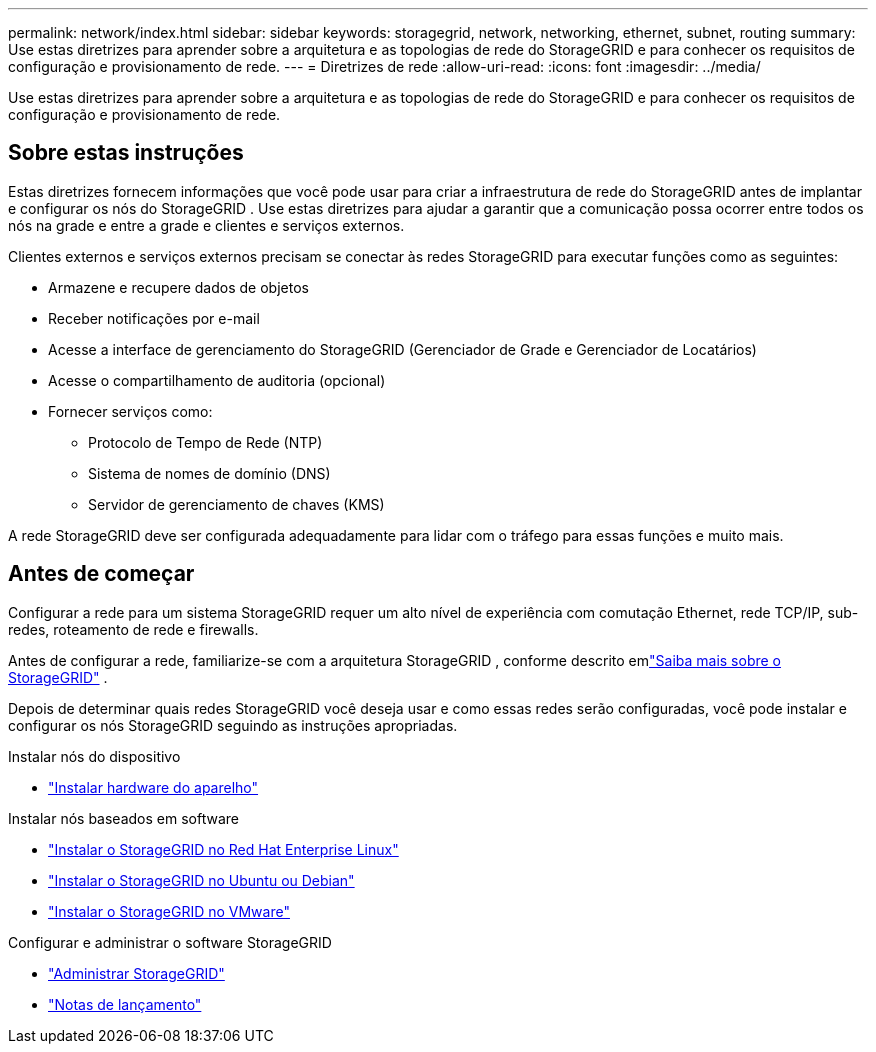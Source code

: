 ---
permalink: network/index.html 
sidebar: sidebar 
keywords: storagegrid, network, networking, ethernet, subnet, routing 
summary: Use estas diretrizes para aprender sobre a arquitetura e as topologias de rede do StorageGRID e para conhecer os requisitos de configuração e provisionamento de rede. 
---
= Diretrizes de rede
:allow-uri-read: 
:icons: font
:imagesdir: ../media/


[role="lead"]
Use estas diretrizes para aprender sobre a arquitetura e as topologias de rede do StorageGRID e para conhecer os requisitos de configuração e provisionamento de rede.



== Sobre estas instruções

Estas diretrizes fornecem informações que você pode usar para criar a infraestrutura de rede do StorageGRID antes de implantar e configurar os nós do StorageGRID .  Use estas diretrizes para ajudar a garantir que a comunicação possa ocorrer entre todos os nós na grade e entre a grade e clientes e serviços externos.

Clientes externos e serviços externos precisam se conectar às redes StorageGRID para executar funções como as seguintes:

* Armazene e recupere dados de objetos
* Receber notificações por e-mail
* Acesse a interface de gerenciamento do StorageGRID (Gerenciador de Grade e Gerenciador de Locatários)
* Acesse o compartilhamento de auditoria (opcional)
* Fornecer serviços como:
+
** Protocolo de Tempo de Rede (NTP)
** Sistema de nomes de domínio (DNS)
** Servidor de gerenciamento de chaves (KMS)




A rede StorageGRID deve ser configurada adequadamente para lidar com o tráfego para essas funções e muito mais.



== Antes de começar

Configurar a rede para um sistema StorageGRID requer um alto nível de experiência com comutação Ethernet, rede TCP/IP, sub-redes, roteamento de rede e firewalls.

Antes de configurar a rede, familiarize-se com a arquitetura StorageGRID , conforme descrito emlink:../primer/index.html["Saiba mais sobre o StorageGRID"] .

Depois de determinar quais redes StorageGRID você deseja usar e como essas redes serão configuradas, você pode instalar e configurar os nós StorageGRID seguindo as instruções apropriadas.

.Instalar nós do dispositivo
* https://docs.netapp.com/us-en/storagegrid-appliances/installconfig/index.html["Instalar hardware do aparelho"^]


.Instalar nós baseados em software
* link:../rhel/index.html["Instalar o StorageGRID no Red Hat Enterprise Linux"]
* link:../ubuntu/index.html["Instalar o StorageGRID no Ubuntu ou Debian"]
* link:../vmware/index.html["Instalar o StorageGRID no VMware"]


.Configurar e administrar o software StorageGRID
* link:../admin/index.html["Administrar StorageGRID"]
* link:../release-notes/index.html["Notas de lançamento"]

